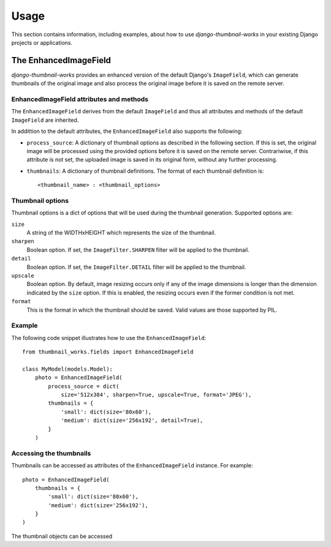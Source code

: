 
=====
Usage
=====

This section contains information, including examples, about how to use
*django-thumbnail-works* in your existing Django projects or applications.


The EnhancedImageField
======================
*django-thumbnail-works* provides an enhanced version of the default Django's
``ImageField``, which can generate thumbnails of the original image and also
process the original image before it is saved on the remote server.


EnhancedImageField attributes and methods
-----------------------------------------

The ``EnhancedImageField`` derives from the default ``ImageField`` and thus
all attributes and methods of the default ``ImageField`` are inherited.

In addittion to the default attributes, the ``EnhancedImageField`` also
supports the following:

- ``process_source``: A dictionary of thumbnail options as described in the
  following section. If this is set, the original image will be processed
  using the provided options before it is saved on the remote server.
  Contrariwise, if this attribute is not set, the uploaded image is saved in
  its original form, without any further processing.
- ``thumbnails``: A dictionary of thumbnail definitions. The format of each
  thumbnail definition is::

    <thumbnail_name> : <thumbnail_options>


Thumbnail options
-----------------

Thumbnail options is a dict of options that will be used during the thumbnail
generation. Supported options are:

``size``
    A string of the WIDTHxHEIGHT which represents the size of
    the thumbnail.
``sharpen``
    Boolean option. If set, the ``ImageFilter.SHARPEN`` filter will
    be applied to the thumbnail.
``detail``
    Boolean option. If set, the ``ImageFilter.DETAIL`` filter will
    be applied to the thumbnail.
``upscale``
    Boolean option. By default, image resizing occurs only if
    any of the image dimensions is longer than the dimension
    indicated by the ``size`` option. If this is enabled, the
    resizing occurs even if the former condition is not met.
``format``
    This is the format in which the thumbnail should be saved.
    Valid values are those supported by PIL.


Example
-------

The following code snippet illustrates how to use the ``EnhancedImageField``::

    from thumbnail_works.fields import EnhancedImageField
    
    class MyModel(models.Model):
        photo = EnhancedImageField(
            process_source = dict(
                size='512x384', sharpen=True, upscale=True, format='JPEG'),
            thumbnails = {
                'small': dict(size='80x60'),
                'medium': dict(size='256x192', detail=True),
            }
        )


Accessing the thumbnails
------------------------
Thumbnails can be accessed as attributes of the ``EnhancedImageField`` instance.
For example::

    photo = EnhancedImageField(
        thumbnails = {
            'small': dict(size='80x60'),
            'medium': dict(size='256x192'),
        }
    )

The thumbnail objects can be accessed 